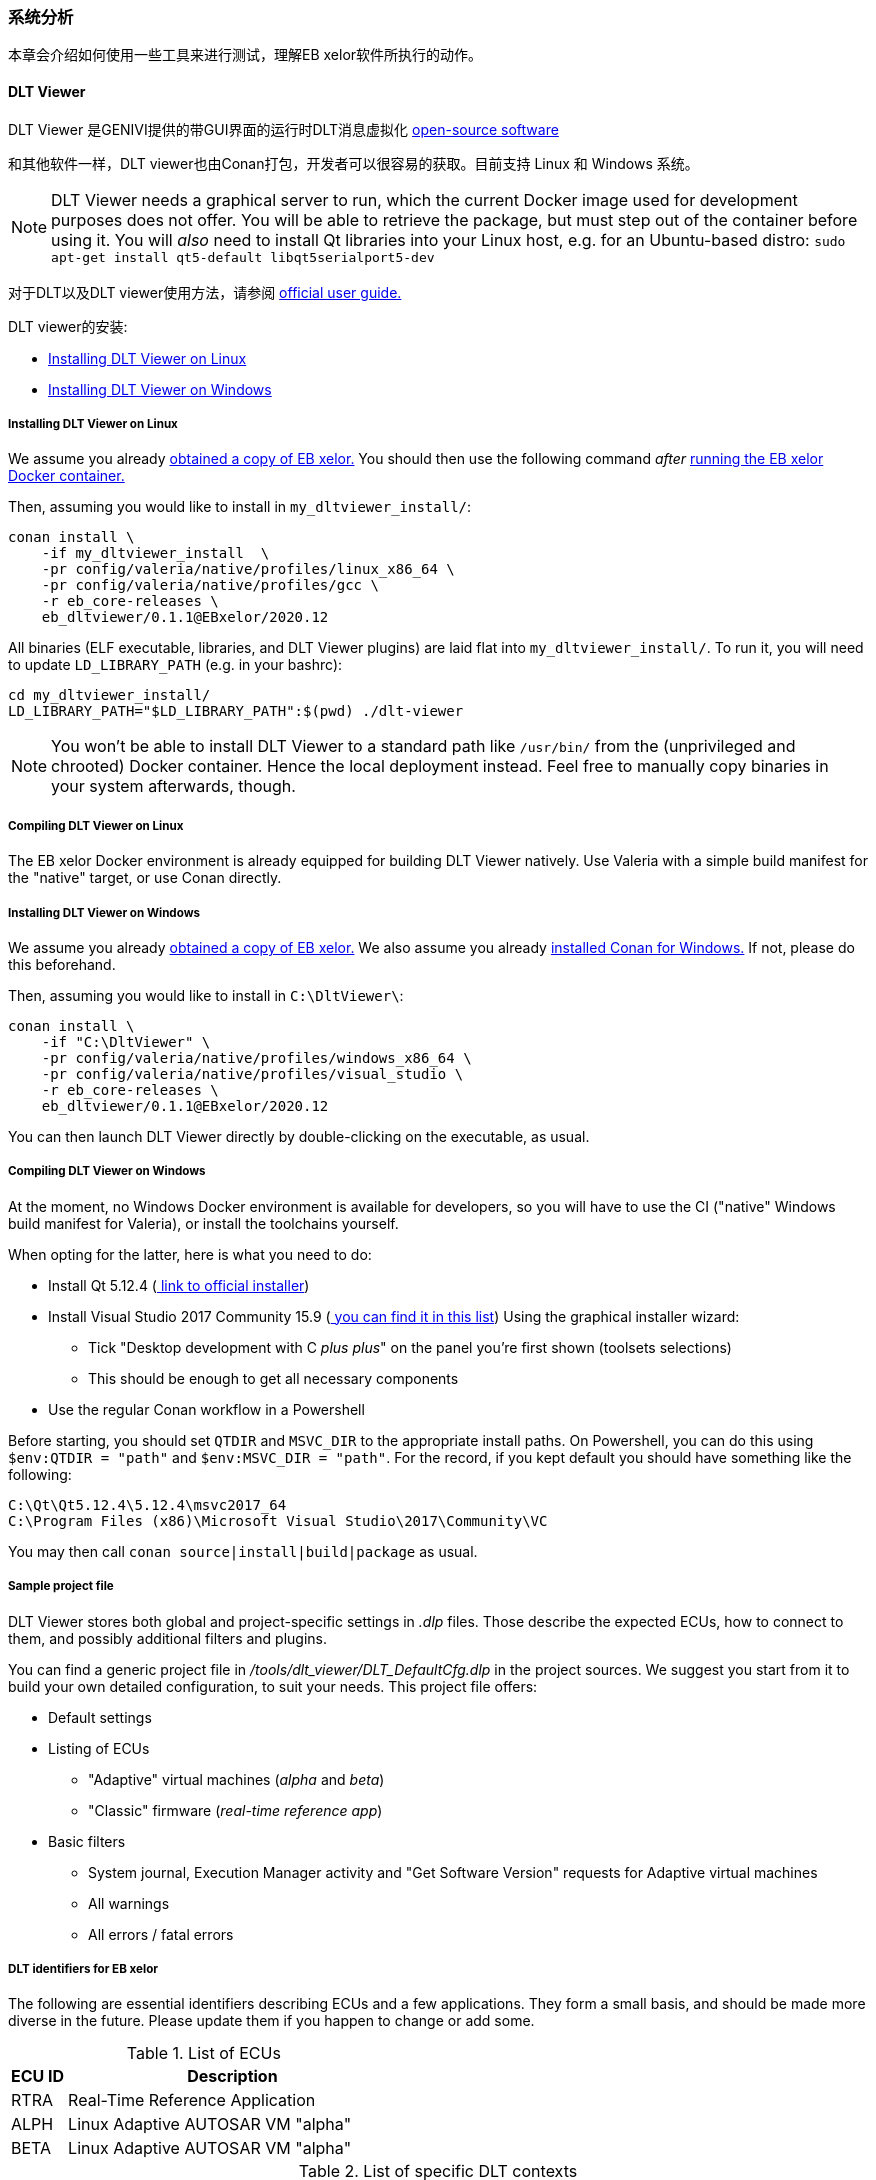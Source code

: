 [[System_Analysis]]
=== 系统分析
本章会介绍如何使用一些工具来进行测试，理解EB xelor软件所执行的动作。

// eap://E6A93D5D-3300-4900-B618-F959546D16DC/doc

==== DLT Viewer
DLT Viewer 是GENIVI提供的带GUI界面的运行时DLT消息虚拟化 https://github.com/GENIVI/dlt-viewer[open-source software]

和其他软件一样，DLT viewer也由Conan打包，开发者可以很容易的获取。目前支持 Linux 和 Windows 系统。

[NOTE]
====
DLT Viewer needs a graphical server to run, which the current Docker
image used for development purposes does not offer. You will be able
to retrieve the package, but must step out of the container before
using it. You will _also_ need to install Qt libraries into your Linux
host, e.g. for an Ubuntu-based distro:
`sudo apt-get install qt5-default libqt5serialport5-dev`
====

对于DLT以及DLT viewer使用方法，请参阅
https://github.com/GENIVI/dlt-viewer/blob/v2.20.0/doc/dlt_viewer_user_manual.pdf[
official user guide.]

DLT viewer的安装:

* <<Install_DLT_Viewer_Linux>>
* <<Install_DLT_Viewer_Windows>>

[[Install_DLT_Viewer_Linux]]
===== Installing DLT Viewer on Linux

We assume you already <<Obtain,obtained a copy of EB xelor.>> You should
then use the following command _after_ <<Docker,running the EB xelor
Docker container.>>

Then, assuming you would like to install in `my_dltviewer_install/`:

....
conan install \
    -if my_dltviewer_install  \
    -pr config/valeria/native/profiles/linux_x86_64 \
    -pr config/valeria/native/profiles/gcc \
    -r eb_core-releases \
    eb_dltviewer/0.1.1@EBxelor/2020.12
....

All binaries (ELF executable, libraries, and DLT Viewer plugins)
are laid flat into `my_dltviewer_install/`. To run it, you will
need to update `LD_LIBRARY_PATH` (e.g. in your bashrc):

....
cd my_dltviewer_install/
LD_LIBRARY_PATH="$LD_LIBRARY_PATH":$(pwd) ./dlt-viewer
....

[NOTE]
====
You won't be able to install DLT Viewer to a standard path like
`/usr/bin/` from the (unprivileged and chrooted) Docker container.
Hence the local deployment instead. Feel free to manually copy
binaries in your system afterwards, though.
====

===== Compiling DLT Viewer on Linux

The EB xelor Docker environment is already equipped for building
DLT Viewer natively. Use Valeria with a simple build manifest
for the "native" target, or use Conan directly.

[[Install_DLT_Viewer_Windows]]
===== Installing DLT Viewer on Windows

We assume you already <<Obtain,obtained a copy of EB xelor.>>
We also assume you already  <<Install_Conan_Windows,installed Conan for Windows.>>
If not, please do this beforehand.

Then, assuming you would like to install in `C:\DltViewer\`:

....
conan install \
    -if "C:\DltViewer" \
    -pr config/valeria/native/profiles/windows_x86_64 \
    -pr config/valeria/native/profiles/visual_studio \
    -r eb_core-releases \
    eb_dltviewer/0.1.1@EBxelor/2020.12
....

You can then launch DLT Viewer directly by double-clicking on
the executable, as usual.

===== Compiling DLT Viewer on Windows

At the moment, no Windows Docker environment is available
for developers, so you will have to use the CI ("native"
Windows build manifest for Valeria), or install the toolchains
yourself.

When opting for the latter, here is what you need to do:

* Install Qt 5.12.4
  (http://download.qt.io/official_releases/qt/5.12/5.12.4/qt-opensource-windows-x86-5.12.4.exe.mirrorlist[
  link to official installer])
* Install Visual Studio 2017 Community 15.9
  (https://my.visualstudio.com/Downloads?q=Visual%20Studio%202017[
  you can find it in this list]) Using the graphical installer wizard:
** Tick "Desktop development with C _plus plus_" on the panel you're
   first shown (toolsets selections)
** This should be enough to get all necessary components
* Use the regular Conan workflow in a Powershell

Before starting, you should set `QTDIR` and `MSVC_DIR` to
the appropriate install paths. On Powershell, you can do this
using `$env:QTDIR = "path"` and `$env:MSVC_DIR = "path"`. For the
record, if you kept default you should have something like the
following:

....
C:\Qt\Qt5.12.4\5.12.4\msvc2017_64
C:\Program Files (x86)\Microsoft Visual Studio\2017\Community\VC
....

You may then call `conan source|install|build|package` as usual.

===== Sample project file

DLT Viewer stores both global and project-specific settings in
_.dlp_ files. Those describe the expected ECUs, how to connect
to them, and possibly additional filters and plugins.

You can find a generic project file in
_/tools/dlt_viewer/DLT_DefaultCfg.dlp_ in the project
sources. We suggest you start from it to build your own
detailed configuration, to suit your needs. This project file
offers:

* Default settings
* Listing of ECUs
** "Adaptive" virtual machines (_alpha_ and _beta_)
** "Classic" firmware (_real-time reference app_)
* Basic filters
** System journal, Execution Manager activity and "Get Software
   Version" requests for Adaptive virtual machines
** All warnings
** All errors / fatal errors

===== DLT identifiers for EB xelor

The following are essential identifiers describing ECUs and
a few applications. They form a small basis, and should be
made more diverse in the future. Please update them if you
happen to change or add some.

[cols="1,6",options="header"]
.List of ECUs
|===
|ECU ID
|Description

|RTRA
|Real-Time Reference Application

|ALPH
|Linux Adaptive AUTOSAR VM "alpha"

|BETA
|Linux Adaptive AUTOSAR VM "alpha"
|===

[cols="1,1,1,6",options="header"]
.List of specific DLT contexts
|===
|ECU ID
|APP ID
|CTX ID
|Description

|RTRA
|CYCL
|TIMG
|Cyclic counter transferred over the various networks, and also over DLT

|ALPH
|SH
|_N/A_
|Demo application "SensorHandler"

|ALPH
|LOG
|JOUR
|EB Linux journal

|ALPH
|Adaptive Core
|_N/A_
|Please refer to the appropriate section in ADG user's manual,
which can be found
https://gitext.elektrobitautomotive.com/EB-corbos-AdaptiveCore/ara-corbos-AdaptiveCore-deliveries[here]
at the moment
|BETA
|SP
|_N/A_
|Demo application "SensorPreprocessor"

|BETA
|LOG
|JOUR
|EB Linux journal

|BETA
|Adaptive Core
|_N/A_
|Please refer to the appropriate section in ADG user's manual,
which can be found
https://gitext.elektrobitautomotive.com/EB-corbos-AdaptiveCore/ara-corbos-AdaptiveCore-deliveries[here]
at the moment
|===

===== Licensing

It _shall_ be possible to:

* Use DLT Viewer _internally_
* Redistribute DLT Viewer for use _internally_ and by _customers_
** Customers can be provided the full binary package (DLT Viewer
   + Qt libraries)
** Customers can be provided only DLT Viewer binary + guidance
   regarding Qt installation

For more details about licensing, please take a look at the
_/pkg/eb_dltviewer/LICENSE.adoc_ file stored along the package
source.
